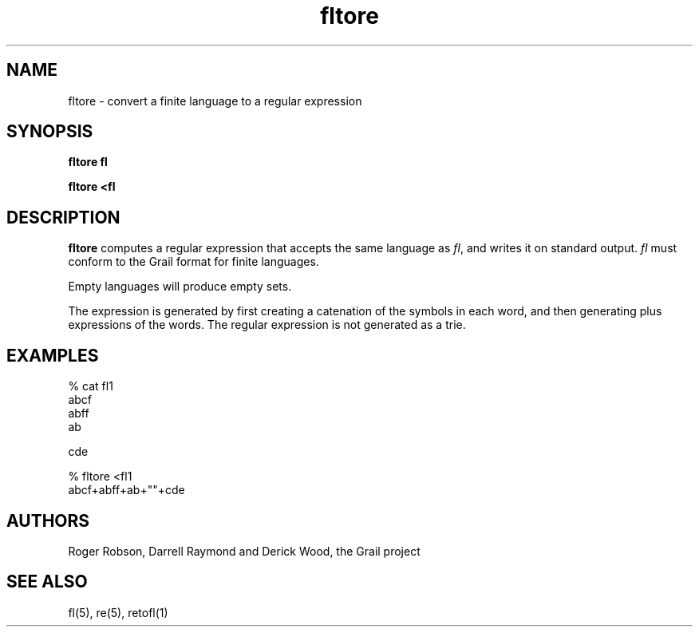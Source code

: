.de EX		
.if \\n(.$>1 .tm troff: tmac.an: \\*(.F: extra arguments ignored
.sp \\n()Pu
.ne 8v
.ie \\n(.$ .nr EX 0\\$1n
.el .nr EX 0.5i
.in +\\n(EXu
.nf
.CW
..
.de EE		
.if \\n(.$>0 .tm troff: tmac.an: \\*(.F: arguments ignored
.R
.fi
.in -\\n(EXu
.sp \\n()Pu
..
.TH fltore 1 "Grail"
.SH NAME
fltore \- convert a finite language to a regular expression
.SH SYNOPSIS
.B fltore fl
.sp
.B fltore <fl
.SH DESCRIPTION
.B
fltore
computes a regular expression that accepts the same language as
\fIfl\fR, and writes it on standard output.  
.lp
\fIfl\fR must conform to the Grail format for finite languages.
.LP
Empty languages will produce empty sets.  
.LP
The expression is generated by first creating a catenation of the symbols
in each word, and then generating plus expressions of the words.  The regular
expression is not generated as a trie.
.SH EXAMPLES
.EX
% cat fl1
abcf
abff
ab

cde

% fltore <fl1
abcf+abff+ab+""+cde

.EE
.SH AUTHORS
Roger Robson, Darrell Raymond and Derick Wood, the Grail project

.SH "SEE ALSO"
fl(5), re(5), retofl(1)
